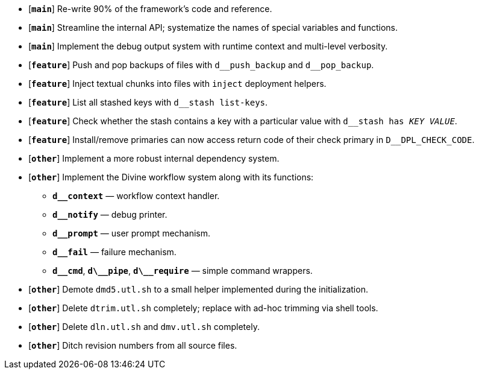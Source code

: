 * [`*main*`] Re-write 90% of the framework's code and reference.
* [`*main*`] Streamline the internal API; systematize the names of special variables and functions.
* [`*main*`] Implement the debug output system with runtime context and multi-level verbosity.
* [`*feature*`] Push and pop backups of files with `d\__push_backup` and `d__pop_backup`.
* [`*feature*`] Inject textual chunks into files with `inject` deployment helpers.
* [`*feature*`] List all stashed keys with `d__stash list-keys`.
* [`*feature*`] Check whether the stash contains a key with a particular value with `d__stash has _KEY_ _VALUE_`.
* [`*feature*`] Install/remove primaries can now access return code of their check primary in `D__DPL_CHECK_CODE`.
* [`*other*`] Implement a more robust internal dependency system.
* [`*other*`] Implement the Divine workflow system along with its functions:
** `*d__context*` — workflow context handler.
** `*d__notify*` — debug printer.
** `*d__prompt*` — user prompt mechanism.
** `*d__fail*` — failure mechanism.
** `*d\__cmd*`, `*d\__pipe*`, `*d\__require*` — simple command wrappers.
* [`*other*`] Demote `dmd5.utl.sh` to a small helper implemented during the initialization.
* [`*other*`] Delete `dtrim.utl.sh` completely; replace with ad-hoc trimming via shell tools.
* [`*other*`] Delete `dln.utl.sh` and `dmv.utl.sh` completely.
* [`*other*`] Ditch revision numbers from all source files.
